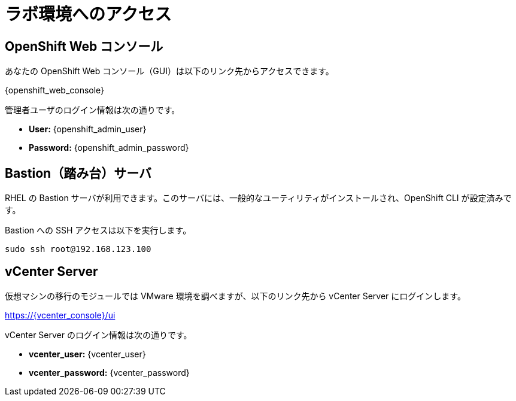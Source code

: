 = ラボ環境へのアクセス

[%hardbreaks]
== OpenShift Web コンソール

あなたの OpenShift Web コンソール（GUI）は以下のリンク先からアクセスできます。

{openshift_web_console}

管理者ユーザのログイン情報は次の通りです。

* *User:* {openshift_admin_user} 
* *Password:* {openshift_admin_password}

== Bastion（踏み台）サーバ

RHEL の Bastion サーバが利用できます。このサーバには、一般的なユーティリティがインストールされ、OpenShift CLI が設定済みです。

Bastion への SSH アクセスは以下を実行します。

[source,sh,role=execute,subs="attributes"]
----
sudo ssh root@192.168.123.100
----

== vCenter Server

仮想マシンの移行のモジュールでは VMware 環境を調べますが、以下のリンク先から vCenter Server にログインします。

https://{vcenter_console}/ui

vCenter Server のログイン情報は次の通りです。

* *vcenter_user:* {vcenter_user}
* *vcenter_password:* {vcenter_password}

